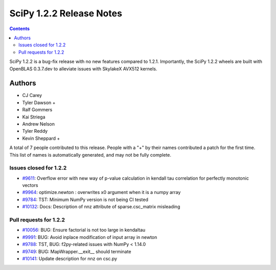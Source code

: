==========================
SciPy 1.2.2 Release Notes
==========================

.. contents::

SciPy 1.2.2 is a bug-fix release with no new features compared to 1.2.1.
Importantly, the SciPy 1.2.2 wheels are built with OpenBLAS 0.3.7.dev to
alleviate issues with SkylakeX AVX512 kernels.

Authors
=======

* CJ Carey
* Tyler Dawson +
* Ralf Gommers
* Kai Striega
* Andrew Nelson
* Tyler Reddy
* Kevin Sheppard +

A total of 7 people contributed to this release.
People with a "+" by their names contributed a patch for the first time.
This list of names is automatically generated, and may not be fully complete.

Issues closed for 1.2.2
-----------------------
* `#9611 <https://github.com/scipy/scipy/issues/9611>`__: Overflow error with new way of p-value calculation in kendall tau correlation for perfectly monotonic vectors
* `#9964 <https://github.com/scipy/scipy/issues/9964>`__: optimize.newton : overwrites x0 argument when it is a numpy array
* `#9784 <https://github.com/scipy/scipy/issues/9784>`__: TST: Minimum NumPy version is not being CI tested
* `#10132 <https://github.com/scipy/scipy/issues/10132>`__: Docs: Description of nnz attribute of sparse.csc_matrix misleading

Pull requests for 1.2.2
-----------------------
* `#10056 <https://github.com/scipy/scipy/pull/10056>`__: BUG: Ensure factorial is not too large in kendaltau
* `#9991 <https://github.com/scipy/scipy/pull/9991>`__: BUG: Avoid inplace modification of input array in newton
* `#9788 <https://github.com/scipy/scipy/pull/9788>`__: TST, BUG: f2py-related issues with NumPy < 1.14.0
* `#9749 <https://github.com/scipy/scipy/pull/9749>`__: BUG: MapWrapper.__exit__ should terminate
* `#10141 <https://github.com/scipy/scipy/pull/10141>`__: Update description for nnz on csc.py

